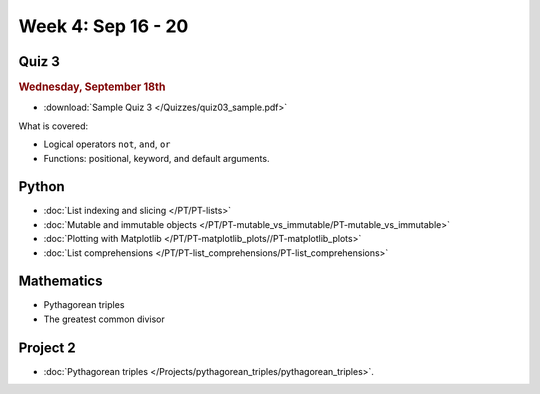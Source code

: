 Week 4: Sep 16 - 20
====================

Quiz 3
~~~~~~

.. rubric:: Wednesday, September 18th

* :download:`Sample Quiz 3 </Quizzes/quiz03_sample.pdf>`

What is covered:

* Logical operators ``not``, ``and``, ``or``
* Functions: positional, keyword, and default arguments.

.. Comment
    Logistics
    ~~~~~~~~~
    * Project 1 feedback

Python
~~~~~~
* :doc:`List indexing and slicing </PT/PT-lists>`
* :doc:`Mutable and immutable objects </PT/PT-mutable_vs_immutable/PT-mutable_vs_immutable>`
* :doc:`Plotting with Matplotlib </PT/PT-matplotlib_plots//PT-matplotlib_plots>`
* :doc:`List comprehensions </PT/PT-list_comprehensions/PT-list_comprehensions>`

Mathematics
~~~~~~~~~~~

* Pythagorean triples
* The greatest common divisor

Project 2
~~~~~~~~~

.. Comment    
    .. rubric:: Due: Saturday, March 4, 11:59 PM.

* :doc:`Pythagorean triples </Projects/pythagorean_triples/pythagorean_triples>`.


.. Comment
    Week 4 notebook
    ~~~~~~~~~~~~~~~
    - `View online <../_static/weekly_notebooks/week04_notebook.html>`_
    - `Download <../_static/weekly_notebooks/week04_notebook.ipynb>`_ (after downloading put it in the directory where you keep your Jupyter notebooks).